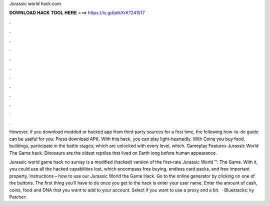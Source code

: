 Jurassic world hack.com



𝐃𝐎𝐖𝐍𝐋𝐎𝐀𝐃 𝐇𝐀𝐂𝐊 𝐓𝐎𝐎𝐋 𝐇𝐄𝐑𝐄 ===> https://is.gd/ptkXrK?241517



.



.



.



.



.



.



.



.



.



.



.



.

However, if you download modded or hacked app from third party sources for a first time, the following how-to-do guide can be useful for you: Press download APK. With this hack, you can play light-heartedly. With Coins you buy food, buildings, participate in the battle stages, which are unlocked with every level, which. Gameplay Features Jurassic World The Game hack. Dinosaurs are the oldest reptiles that lived on Earth long before human appearance.

Jurassic world game hack no survey is a modified (hacked) version of the first-rate Jurassic World ™: The Game. With it, you could use all the hacked capabilities lost, which encompass free buying, endless card packs, and free important property. Instructions – how to use our Jurassic World the Game Hack. Go to the online generator by clicking on one of the buttons. The first thing you’ll have to do once you get to the hack is enter your user name. Enter the amount of cash, coins, food and DNA that you want to add to your account. Select if you want to use a proxy and a bit.  · Bluestacks: ky Patcher: 
